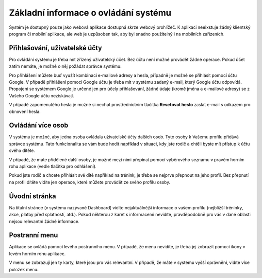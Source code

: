 ***************************************
Základní informace o ovládání systému
***************************************

Systém je dostupný pouze jako webová aplikace dostupná skrze webový prohlížeč. K aplikaci
neeixstuje žádný klientský program či mobilní aplikace, ale web je uzpůsoben tak,
aby byl snadno použitelný i na mobilních zařízeních.

Přihlašování, uživatelské účty
------------------------------

Pro ovládání systému je třeba mít zřízený uživatelský účet. Bez účtu není možné provádět
žádné operace. Pokud účet zatím nemáte, je možné o něj požádat správce systému.

Pro přihlášení můžete buď využít kombinaci e-mailové adresy a hesla, případně je možné
se přihlásit pomocí účtu Google. V případě přihlášení pomocí Google účtu je třeba mít
v systému zadaný e-mail, který Google účtu odpovídá. Propojení se systémem Google je určené
jen pro účely přihlašování, žádné údaje (kromě jména a e-mailové adresy) se z Vašeho Google účtu nezískávají.

V případě zapomenutého hesla je možné si nechat prostřednictvím tlačítka **Resetovat heslo**
zaslat e-mail s odkazem pro obnovení hesla.

Ovládání více osob
------------------

V systému je možné, aby jedna osoba ovládala uživatelské účty dalších osob. Tyto osoby
k Vašemu profilu přidává správce systému. Tato funkcionalita se vám bude hodit například v
situaci, kdy jste rodič a chtěli byste mít přístup k účtu svého dítěte.

V případě, že máte přidělené další osoby, je možné mezi nimi přepínat pomocí výběrového
seznamu v pravém horním rohu aplikace (vedle tlačítka pro odhlášení).

.. image:: ../_static/uzivatelska/prepinani-uctu.png
   :align: center

Pokud jste rodič a chcete přihlásit své dítě například na trénink, je třeba se nejprve
přepnout na jeho profil. Bez přepnutí na profil dítěte vidíte jen operace, které můžete
provádět ze svého profilu osoby.

Úvodní stránka
--------------

Na titulní stránce (v systému nazývané Dashboard) vidíte nejaktuálnější informace o vašem profilu
(nejbližší tréninky, akce, platby před splatností, atd.). Pokud některou z karet s informacemi nevidíte,
pravděpodobně pro vás v dané oblasti nejsou relevantní žádné informace.

Postranní menu
--------------

Aplikace se ovládá pomocí levého postranního menu. V případě, že menu nevidíte, je třeba
jej zobrazit pomocí ikony v levém horním rohu aplikace.

V menu se zobrazují jen ty karty, které jsou pro vás relevantní. V případě, že máte v
systému vyšší oprávnění, vidíte více položek menu.

